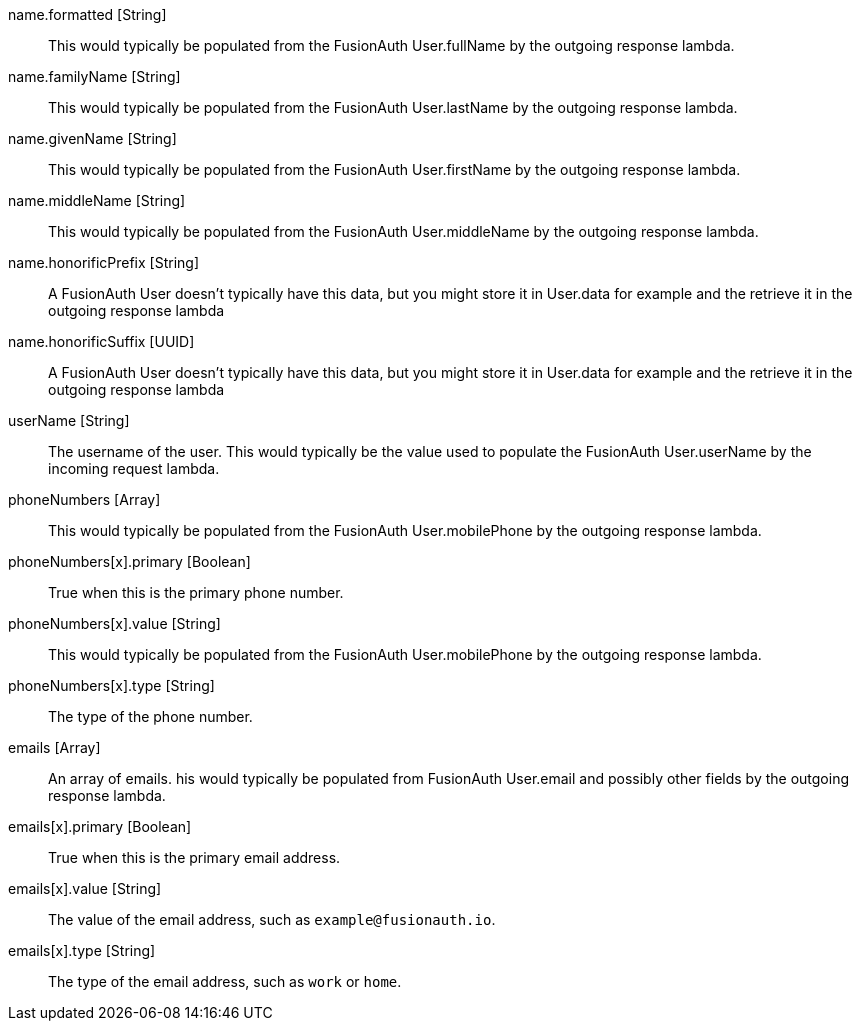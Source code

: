 [field]#name.formatted# [type]#[String]#::
This would typically be populated from the FusionAuth User.fullName by the outgoing response lambda.

[field]#name.familyName# [type]#[String]#::
This would typically be populated from the FusionAuth User.lastName by the outgoing response lambda.

[field]#name.givenName# [type]#[String]#::
This would typically be populated from the FusionAuth User.firstName by the outgoing response lambda.

[field]#name.middleName# [type]#[String]#::
This would typically be populated from the FusionAuth User.middleName by the outgoing response lambda.

[field]#name.honorificPrefix# [type]#[String]#::
A FusionAuth User doesn't typically have this data, but you might store it in User.data for example and the retrieve it in the outgoing response lambda

[field]#name.honorificSuffix# [type]#[UUID]#::
A FusionAuth User doesn't typically have this data, but you might store it in User.data for example and the retrieve it in the outgoing response lambda

[field]#userName# [type]#[String]#::
The username of the user. This would typically be the value used to populate the FusionAuth User.userName by the incoming request lambda.

[field]#phoneNumbers# [type]#[Array]#::
This would typically be populated from the FusionAuth User.mobilePhone by the outgoing response lambda.

[field]#phoneNumbers[x].primary# [type]#[Boolean]#::
True when this is the primary phone number.

[field]#phoneNumbers[x].value# [type]#[String]#::
This would typically be populated from the FusionAuth User.mobilePhone by the outgoing response lambda.

[field]#phoneNumbers[x].type# [type]#[String]#::
The type of the phone number.

[field]#emails# [type]#[Array]#::
An array of emails. his would typically be populated from FusionAuth User.email and possibly other fields by the outgoing response lambda.

[field]#emails[x].primary# [type]#[Boolean]#::
True when this is the primary email address.

[field]#emails[x].value# [type]#[String]#::
The value of the email address, such as `example@fusionauth.io`.

[field]#emails[x].type# [type]#[String]#::
The type of the email address, such as `work` or `home`.
